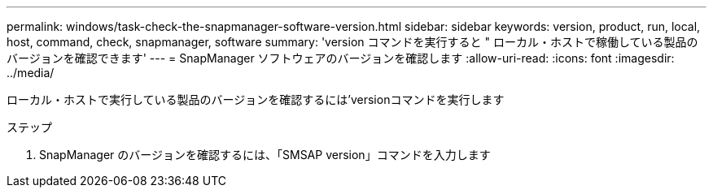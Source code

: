 ---
permalink: windows/task-check-the-snapmanager-software-version.html 
sidebar: sidebar 
keywords: version, product, run, local, host, command, check, snapmanager, software 
summary: 'version コマンドを実行すると " ローカル・ホストで稼働している製品のバージョンを確認できます' 
---
= SnapManager ソフトウェアのバージョンを確認します
:allow-uri-read: 
:icons: font
:imagesdir: ../media/


[role="lead"]
ローカル・ホストで実行している製品のバージョンを確認するには'versionコマンドを実行します

.ステップ
. SnapManager のバージョンを確認するには、「SMSAP version」コマンドを入力します

